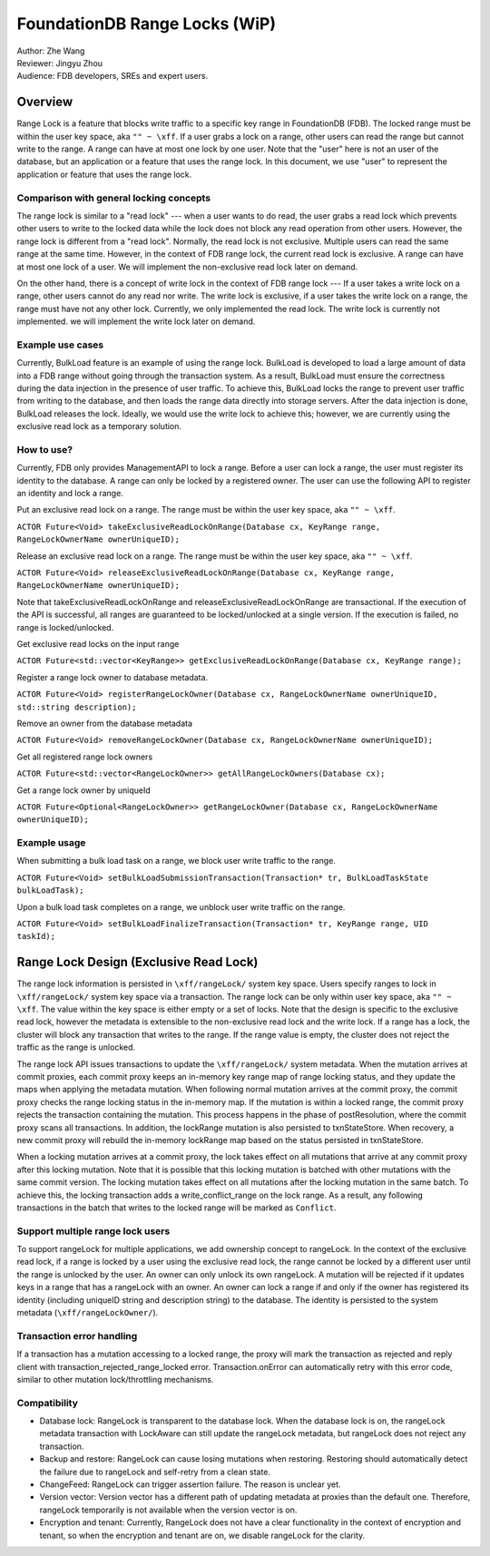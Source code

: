 ###################################
FoundationDB Range Locks (WiP)
###################################

| Author: Zhe Wang
| Reviewer: Jingyu Zhou
| Audience: FDB developers, SREs and expert users.

Overview
========
Range Lock is a feature that blocks write traffic to a specific key range in FoundationDB (FDB).
The locked range must be within the user key space, aka ``"" ~ \xff``.
If a user grabs a lock on a range, other users can read the range but cannot write to the range. 
A range can have at most one lock by one user. 
Note that the "user" here is not an user of the database, but an application or a feature that uses the range lock.
In this document, we use "user" to represent the application or feature that uses the range lock.

Comparison with general locking concepts
----------------------------------------
The range lock is similar to a "read lock" --- when a user wants to do read, the user grabs a read lock which prevents other users
to write to the locked data while the lock does not block any read operation from other users. 
However, the range lock is different from a "read lock". 
Normally, the read lock is not exclusive. Multiple users can read the same range at the same time. However, in the context of FDB range lock,
the current read lock is exclusive. A range can have at most one lock of a user. 
We will implement the non-exclusive read lock later on demand.

On the other hand, there is a concept of write lock in the context of FDB range lock --- If a user takes a write lock on a range, 
other users cannot do any read nor write. The write lock is exclusive, if a user takes the write lock on a range, the range must have not any other lock.
Currently, we only implemented the read lock. The write lock is currently not implemented. we will implement the write lock later on demand. 

Example use cases
-----------------
Currently, BulkLoad feature is an example of using the range lock. 
BulkLoad is developed to load a large amount of data into a FDB range without going through the transaction system.
As a result, BulkLoad must ensure the correctness during the data injection in the presence of user traffic. 
To achieve this, BulkLoad locks the range to prevent user traffic from writing to the database, and then loads the range data directly into storage servers.
After the data injection is done, BulkLoad releases the lock.
Ideally, we would use the write lock to achieve this; however, we are currently using the exclusive read lock as a temporary solution.

How to use?
-----------
Currently, FDB only provides ManagementAPI to lock a range. 
Before a user can lock a range, the user must register its identity to the database.
A range can only be locked by a registered owner.
The user can use the following API to register an identity and lock a range.

Put an exclusive read lock on a range. The range must be within the user key space, aka ``"" ~ \xff``.

``ACTOR Future<Void> takeExclusiveReadLockOnRange(Database cx, KeyRange range, RangeLockOwnerName ownerUniqueID);``

Release an exclusive read lock on a range. The range must be within the user key space, aka ``"" ~ \xff``.

``ACTOR Future<Void> releaseExclusiveReadLockOnRange(Database cx, KeyRange range, RangeLockOwnerName ownerUniqueID);``

Note that takeExclusiveReadLockOnRange and releaseExclusiveReadLockOnRange are transactional. 
If the execution of the API is successful, all ranges are guaranteed to be locked/unlocked at a single version.
If the execution is failed, no range is locked/unlocked.

Get exclusive read locks on the input range

``ACTOR Future<std::vector<KeyRange>> getExclusiveReadLockOnRange(Database cx, KeyRange range);``

Register a range lock owner to database metadata.

``ACTOR Future<Void> registerRangeLockOwner(Database cx, RangeLockOwnerName ownerUniqueID, std::string description);``

Remove an owner from the database metadata

``ACTOR Future<Void> removeRangeLockOwner(Database cx, RangeLockOwnerName ownerUniqueID);``

Get all registered range lock owners

``ACTOR Future<std::vector<RangeLockOwner>> getAllRangeLockOwners(Database cx);``

Get a range lock owner by uniqueId

``ACTOR Future<Optional<RangeLockOwner>> getRangeLockOwner(Database cx, RangeLockOwnerName ownerUniqueID);``


Example usage
-------------
When submitting a bulk load task on a range, we block user write traffic to the range.

``ACTOR Future<Void> setBulkLoadSubmissionTransaction(Transaction* tr, BulkLoadTaskState bulkLoadTask);``

Upon a bulk load task completes on a range, we unblock user write traffic on the range.

``ACTOR Future<Void> setBulkLoadFinalizeTransaction(Transaction* tr, KeyRange range, UID taskId);``

Range Lock Design (Exclusive Read Lock)
=======================================
The range lock information is persisted in ``\xff/rangeLock/`` system key space.
Users specify ranges to lock in ``\xff/rangeLock/`` system key space via a transaction. 
The range lock can be only within user key space, aka ``"" ~ \xff``.
The value within the key space is either empty or a set of locks.
Note that the design is specific to the exclusive read lock, however the metadata is extensible to the non-exclusive read lock and the write lock.
If a range has a lock, the cluster will block any transaction that writes to the range. 
If the range value is empty, the cluster does not reject the traffic as the range is unlocked.

The range lock API issues transactions to update the ``\xff/rangeLock/`` system metadata. 
When the mutation arrives at commit proxies, each commit proxy keeps an in-memory key range map of range locking status,  
and they update the maps when applying the metadata mutation.
When following normal mutation arrives at the commit proxy, the commit proxy checks the range locking status in the in-memory map.
If the mutation is within a locked range, the commit proxy rejects the transaction containing the mutation.
This process happens in the phase of postResolution, where the commit proxy scans all transactions. 
In addition, the lockRange mutation is also persisted to txnStateStore. When recovery, a new commit proxy will rebuild the in-memory lockRange 
map based on the status persisted in txnStateStore.

When a locking mutation arrives at a commit proxy, 
the lock takes effect on all mutations that arrive at any commit proxy after this locking mutation. 
Note that it is possible that this locking mutation is batched with other mutations with the same commit version. 
The locking mutation takes effect on all mutations after the locking mutation in the same batch.
To achieve this, the locking transaction adds a write_conflict_range on the lock range.
As a result, any following transactions in the batch that writes to the locked range will be marked as ``Conflict``.

Support multiple range lock users
---------------------------------
To support rangeLock for multiple applications, we add ownership concept to rangeLock. 
In the context of the exclusive read lock, if a range is locked by a user using the exclusive read lock, 
the range cannot be locked by a different user until the range is unlocked by the user.
An owner can only unlock its own rangeLock. A mutation will be rejected if it updates keys in a range that has a rangeLock with an owner. 
An owner can lock a range if and only if the owner has registered its identity (including uniqueID string and description string) to the database. 
The identity is persisted to the system metadata (``\xff/rangeLockOwner/``).

Transaction error handling
--------------------------
If a transaction has a mutation accessing to a locked range, the proxy will mark the transaction as rejected and reply client with transaction_rejected_range_locked error. 
Transaction.onError can automatically retry with this error code, similar to other mutation lock/throttling mechanisms.

Compatibility
-------------
* Database lock: RangeLock is transparent to the database lock. When the database lock is on, the rangeLock metadata transaction with LockAware can still update the rangeLock metadata, but rangeLock does not reject any transaction.

* Backup and restore: RangeLock can cause losing mutations when restoring. Restoring should automatically detect the failure due to rangeLock and self-retry from a clean state.

* ChangeFeed: RangeLock can trigger assertion failure. The reason is unclear yet.

* Version vector: Version vector has a different path of updating metadata at proxies than the default one. Therefore, rangeLock temporarily is not available when the version vector is on.

* Encryption and tenant: Currently, RangeLock does not have a clear functionality in the context of encryption and tenant, so when the encryption and tenant are on, we disable rangeLock for the clarity.

